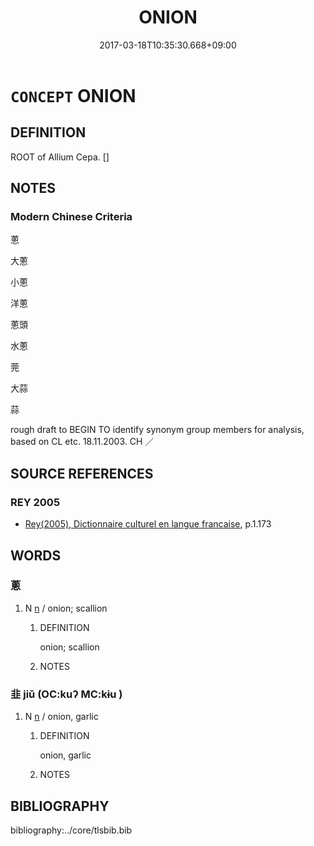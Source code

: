 # -*- mode: mandoku-tls-view -*-
#+TITLE: ONION
#+DATE: 2017-03-18T10:35:30.668+09:00        
#+STARTUP: content
* =CONCEPT= ONION
:PROPERTIES:
:CUSTOM_ID: uuid-e1ea7981-f924-4b53-8cde-3d07f9d8698e
:SYNONYM+:  GARLIC
:TR_ZH: 蔥
:END:
** DEFINITION

ROOT of Allium Cepa. []

** NOTES

*** Modern Chinese Criteria
蔥

大蔥

小蔥

洋蔥

蔥頭

水蔥

莞

大蒜

蒜

rough draft to BEGIN TO identify synonym group members for analysis, based on CL etc. 18.11.2003. CH ／

** SOURCE REFERENCES
*** REY 2005
 - [[cite:REY-2005][Rey(2005), Dictionnaire culturel en langue francaise]], p.1.173

** WORDS
   :PROPERTIES:
   :VISIBILITY: children
   :END:
*** 蔥 
:PROPERTIES:
:CUSTOM_ID: uuid-5a6b0072-38be-4494-b716-6a1023370784
:Char+: 蔥(140,11/17) 
:END: 
**** N [[tls:syn-func::#uuid-8717712d-14a4-4ae2-be7a-6e18e61d929b][n]] / onion; scallion
:PROPERTIES:
:CUSTOM_ID: uuid-6c2df1c2-cabb-4885-97e4-265313b57929
:WARRING-STATES-CURRENCY: 3
:END:
****** DEFINITION

onion; scallion

****** NOTES

*** 韭 jiǔ (OC:kuʔ MC:kɨu )
:PROPERTIES:
:CUSTOM_ID: uuid-8064bfab-bbd6-4137-90d3-42cbfa1af2e0
:Char+: 韭(179,0/9) 
:GY_IDS+: uuid-a27b4275-17ce-4f79-a51c-ebce05ffa6c0
:PY+: jiǔ     
:OC+: kuʔ     
:MC+: kɨu     
:END: 
**** N [[tls:syn-func::#uuid-8717712d-14a4-4ae2-be7a-6e18e61d929b][n]] / onion, garlic
:PROPERTIES:
:CUSTOM_ID: uuid-1be3d724-8e31-4436-b745-ed6d82dadebe
:WARRING-STATES-CURRENCY: 3
:END:
****** DEFINITION

onion, garlic

****** NOTES

** BIBLIOGRAPHY
bibliography:../core/tlsbib.bib
